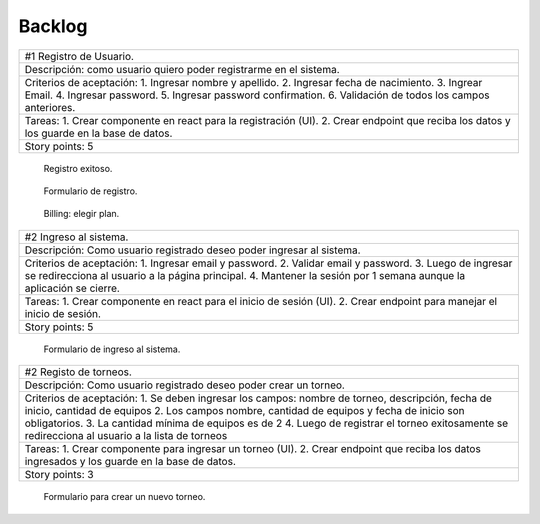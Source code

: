 Backlog
--------

+--------------------------------------------------------------------------+
| #1 Registro de Usuario.                                                  |
+--------------------------------------------------------------------------+
| Descripción: como usuario quiero poder registrarme en el sistema.        |
+--------------------------------------------------------------------------+
| Criterios de aceptación:                                                 |
| 1. Ingresar nombre y apellido.                                           |
| 2. Ingresar fecha de nacimiento.                                         |
| 3. Ingrear Email.                                                        |
| 4. Ingresar password.                                                    |
| 5. Ingresar password confirmation.                                       |
| 6. Validación de todos los campos anteriores.                            |
+--------------------------------------------------------------------------+
| Tareas:                                                                  |
| 1. Crear componente en react para la registración (UI).                  |
| 2. Crear endpoint que reciba los datos y los guarde en la base de datos. |
+--------------------------------------------------------------------------+
| Story points: 5                                                          |
+--------------------------------------------------------------------------+

.. figure:: pictures/backlog/1/exito.png
  :scale: 80%

  Registro exitoso.

.. figure:: pictures/backlog/1/step-1.png
  :scale: 80%

  Formulario de registro.

.. figure:: pictures/backlog/1/step-2.png
  :scale: 80%

  Billing: elegir plan.

.. raw:: PDF

  PageBreak

+------------------------------------------------------------------------+
| #2 Ingreso al sistema.                                                 |
+------------------------------------------------------------------------+
| Descripción: Como usuario registrado deseo poder ingresar al sistema.  |
+------------------------------------------------------------------------+
| Criterios de aceptación:                                               |
| 1. Ingresar email y password.                                          |
| 2. Validar email y password.                                           |
| 3. Luego de ingresar se redirecciona al usuario a la página principal. |
| 4. Mantener la sesión por 1 semana aunque la aplicación se cierre.     |
+------------------------------------------------------------------------+
| Tareas:                                                                |
| 1. Crear componente en react para el inicio de sesión (UI).            |
| 2. Crear endpoint para manejar el inicio de sesión.                    |
+------------------------------------------------------------------------+
| Story points: 5                                                        |
+------------------------------------------------------------------------+

.. figure:: pictures/backlog/2/login.png
  :scale: 80%

  Formulario de ingreso al sistema.

.. raw:: PDF

  PageBreak

+------------------------------------------------------------------------------------------------------+
| #2 Registo de torneos.                                                                               |
+------------------------------------------------------------------------------------------------------+
| Descripción: Como usuario registrado deseo poder crear un torneo.                                    |
+------------------------------------------------------------------------------------------------------+
| Criterios de aceptación:                                                                             |
| 1. Se deben ingresar los campos: nombre de torneo, descripción, fecha de inicio, cantidad de equipos |
| 2. Los campos nombre, cantidad de equipos y fecha de inicio son obligatorios.                        |
| 3. La cantidad mínima de equipos es de 2                                                             |
| 4. Luego de registrar el torneo exitosamente se redirecciona al usuario a la lista de torneos        |
+------------------------------------------------------------------------------------------------------+
| Tareas:                                                                                              |
| 1. Crear componente para ingresar un torneo (UI).                                                    |
| 2. Crear endpoint que reciba los datos ingresados y los guarde en la base de datos.                  |
+------------------------------------------------------------------------------------------------------+
| Story points: 3                                                                                      |
+------------------------------------------------------------------------------------------------------+

.. figure:: pictures/backlog/3/agregar.png
  :scale: 80%

  Formulario para crear un nuevo torneo.

.. raw:: PDF

  PageBreak
